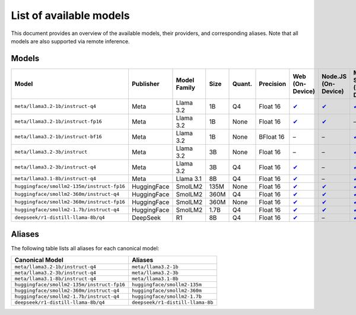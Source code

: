 List of available models
========================

This document provides an overview of the available models, their providers, and
corresponding aliases. Note that all models are also supported via remote inference.

Models
------

========================================== ============= ================ ======== ========== ============= ============================================================================== ========================================================================= ==============================================================================
**Model**                                  **Publisher** **Model Family** **Size** **Quant.** **Precision** **Web (On-Device)**                                                            **Node.JS (On-Device)**                                                   **MLX-Swift (On-Device)**
========================================== ============= ================ ======== ========== ============= ============================================================================== ========================================================================= ==============================================================================
``meta/llama3.2-1b/instruct-q4``           Meta          Llama 3.2        1B       Q4         Float 16      `✔ <https://huggingface.co/mlc-ai/Llama-3.2-1B-Instruct-q4f16_1-MLC>`__        `✔ <https://huggingface.co/onnx-community/Llama-3.2-1B-Instruct-q4f16>`__ `✔ <https://huggingface.co/mlx-community/Llama-3.2-1B-Instruct-4bit>`__
``meta/llama3.2-1b/instruct-fp16``         Meta          Llama 3.2        1B       None       Float 16      `✔ <https://huggingface.co/mlc-ai/Llama-3.2-1B-Instruct-q0f16-MLC>`__          `✔ <https://huggingface.co/onnx-community/Llama-3.2-1B-Instruct>`__       –
``meta/llama3.2-1b/instruct-bf16``         Meta          Llama 3.2        1B       None       BFloat 16     –                                                                              –                                                                         `✔ <https://huggingface.co/mlx-community/Llama-3.2-1B-Instruct-bf16>`__
``meta/llama3.2-3b/instruct``              Meta          Llama 3.2        3B       None       Float 16      –                                                                              –                                                                         `✔ <https://huggingface.co/mlx-community/Llama-3.2-3B-Instruct>`__
``meta/llama3.2-3b/instruct-q4``           Meta          Llama 3.2        3B       Q4         Float 16      `✔ <https://huggingface.co/mlc-ai/Llama-3.2-3B-Instruct-q4f16_1-MLC>`__        –                                                                         `✔ <https://huggingface.co/mlx-community/Llama-3.2-3B-Instruct-4bit>`__
``meta/llama3.1-8b/instruct-q4``           Meta          Llama 3.1        8B       Q4         Float 16      `✔ <https://huggingface.co/mlc-ai/Llama-3.1-8B-Instruct-q4f16_1-MLC>`__        –                                                                         `✔ <https://huggingface.co/mlx-community/Meta-Llama-3.1-8B-Instruct-4bit>`__
``huggingface/smollm2-135m/instruct-fp16`` HuggingFace   SmolLM2          135M     None       Float 16      `✔ <https://huggingface.co/mlc-ai/SmolLM2-135M-Instruct-q0f16-MLC>`__          `✔ <https://huggingface.co/HuggingFaceTB/SmolLM2-135M-Instruct>`__        `✔ <https://huggingface.co/mlx-community/SmolLM-135M-Instruct-fp16>`__
``huggingface/smollm2-360m/instruct-q4``   HuggingFace   SmolLM2          360M     Q4         Float 16      `✔ <https://huggingface.co/mlc-ai/SmolLM2-360M-Instruct-q4f16_1-MLC>`__        `✔ <https://huggingface.co/HuggingFaceTB/SmolLM2-360M-Instruct>`__        `✔ <https://huggingface.co/mlx-community/SmolLM-360M-Instruct-4bit>`__
``huggingface/smollm2-360m/instruct-fp16`` HuggingFace   SmolLM2          360M     None       Float 16      `✔ <https://huggingface.co/mlc-ai/SmolLM2-360M-Instruct-q0f16-MLC>`__          `✔ <https://huggingface.co/HuggingFaceTB/SmolLM2-360M-Instruct>`__        `✔ <https://huggingface.co/mlx-community/SmolLM-360M-Instruct-fp16>`__
``huggingface/smollm2-1.7b/instruct-q4``   HuggingFace   SmolLM2          1.7B     Q4         Float 16      `✔ <https://huggingface.co/mlc-ai/SmolLM2-1.7B-Instruct-q4f16_1-MLC>`__        `✔ <https://huggingface.co/HuggingFaceTB/SmolLM2-1.7B-Instruct>`__        `✔ <https://huggingface.co/mlx-community/SmolLM-1.7B-Instruct-4bit>`__
``deepseek/r1-distill-llama-8b/q4``        DeepSeek      R1               8B       Q4         Float 16      `✔ <https://huggingface.co/mlc-ai/DeepSeek-R1-Distill-Llama-8B-q4f16_1-MLC>`__ –                                                                         `✔ <https://huggingface.co/mlx-community/DeepSeek-R1-Distill-Llama-8B-4bit>`__
========================================== ============= ================ ======== ========== ============= ============================================================================== ========================================================================= ==============================================================================

Aliases
-------

The following table lists all aliases for each canonical model:

========================================== ================================
**Canonical Model**                        **Aliases**
========================================== ================================
``meta/llama3.2-1b/instruct-q4``           ``meta/llama3.2-1b``
``meta/llama3.2-3b/instruct-q4``           ``meta/llama3.2-3b``
``meta/llama3.1-8b/instruct-q4``           ``meta/llama3.1-8b``
``huggingface/smollm2-135m/instruct-fp16`` ``huggingface/smollm2-135m``
``huggingface/smollm2-360m/instruct-q4``   ``huggingface/smollm2-360m``
``huggingface/smollm2-1.7b/instruct-q4``   ``huggingface/smollm2-1.7b``
``deepseek/r1-distill-llama-8b/q4``        ``deepseek/r1-distill-llama-8b``
========================================== ================================
